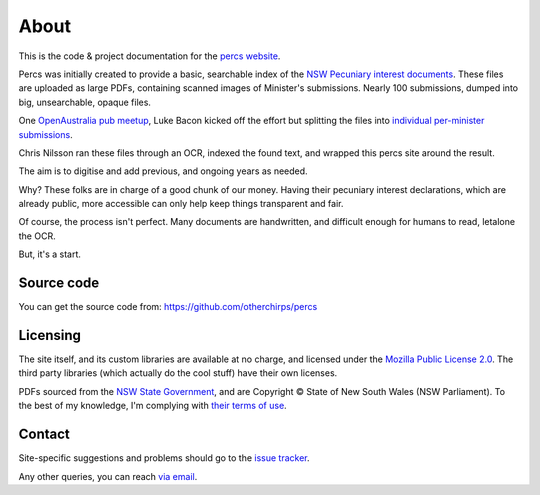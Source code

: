 About
=====

This is the code & project documentation for the `percs website`_.

Percs was initially created to provide a basic, searchable index of the `NSW Pecuniary interest documents`_.
These files are uploaded as large PDFs, containing scanned images of Minister's submissions.
Nearly 100 submissions, dumped into big, unsearchable, opaque files.

One `OpenAustralia`_ `pub meetup`_, Luke Bacon kicked off the effort but splitting 
the files into `individual per-minister submissions`_.

Chris Nilsson ran these files through an OCR, indexed the found text, and wrapped this percs site around
the result. 

The aim is to digitise and add previous, and ongoing years as needed.  

Why? These folks are in charge of a good chunk of our money.  Having their
pecuniary interest declarations, which are already public, more accessible can only help keep
things transparent and fair.

Of course, the process isn't perfect.  Many documents are 
handwritten, and difficult enough for humans to read, letalone the OCR.

But, it's a start.

Source code
-----------

You can get the source code from: https://github.com/otherchirps/percs

Licensing
---------

The site itself, and its custom libraries are available at no charge, and licensed under the `Mozilla Public License 2.0`_.
The third party libraries (which actually do the cool stuff) have their own licenses.

PDFs sourced from the `NSW State Government`_, and are Copyright © State of New South Wales (NSW Parliament).
To the best of my knowledge, I'm complying with `their terms of use`_. 

Contact
-------

Site-specific suggestions and problems should go to the `issue tracker`_.

Any other queries, you can reach `via email`_.


.. _percs website: http://percs.otherchirps.net
.. _NSW Pecuniary Interest documents: http://www.parliament.nsw.gov.au/prod/la/latabdoc.nsf/062281a7012b5820ca257020000a3058/d8ec3278d94e2783ca257d71001a8111?OpenDocument
.. _OpenAustralia: http://www.openaustralia.org.au
.. _pub meetup: http://www.meetup.com/OpenAustralia-Foundation
.. _individual per-minister submissions: http://equivalentideas.com/journal/nsw-pecuniary-interest-disclosures/
.. _Mozilla Public License 2.0: https://www.mozilla.org/MPL/2.0/
.. _NSW State Government: http://www.parliament.nsw.gov.au/
.. _their terms of use: http://www.parliament.nsw.gov.au/prod/web/common.nsf/key/SiteLegalNotice
.. _issue tracker: https://github.com/otherchirps/percs/issues
.. _via email: mailto:christopher@otherchirps.net
